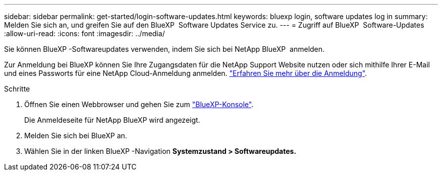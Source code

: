 ---
sidebar: sidebar 
permalink: get-started/login-software-updates.html 
keywords: bluexp login, software updates log in 
summary: Melden Sie sich an, und greifen Sie auf den BlueXP  Software Updates Service zu. 
---
= Zugriff auf BlueXP  Software-Updates
:allow-uri-read: 
:icons: font
:imagesdir: ../media/


[role="lead"]
Sie können BlueXP -Softwareupdates verwenden, indem Sie sich bei NetApp BlueXP  anmelden.

Zur Anmeldung bei BlueXP können Sie Ihre Zugangsdaten für die NetApp Support Website nutzen oder sich mithilfe Ihrer E-Mail und eines Passworts für eine NetApp Cloud-Anmeldung anmelden. link:https://docs.netapp.com/us-en/bluexp-setup-admin/task-logging-in.html["Erfahren Sie mehr über die Anmeldung"^].

.Schritte
. Öffnen Sie einen Webbrowser und gehen Sie zum link:https://console.bluexp.netapp.com/["BlueXP-Konsole"^].
+
Die Anmeldeseite für NetApp BlueXP wird angezeigt.

. Melden Sie sich bei BlueXP an.
. Wählen Sie in der linken BlueXP -Navigation *Systemzustand > Softwareupdates.*

